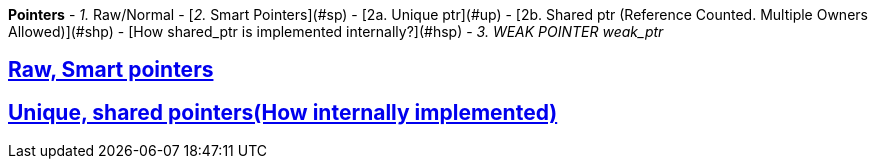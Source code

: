 **Pointers**
- _1._ Raw/Normal
- [_2._ Smart Pointers](#sp)
  - [2a. Unique ptr](#up)
  - [2b. Shared ptr (Reference Counted. Multiple Owners Allowed)](#shp)
    - [How shared_ptr is implemented internally?](#hsp)
- _3. WEAK POINTER weak_ptr_

== link:https://code-with-amitk.github.io/Languages/Programming/C++/C++_11,14,17,20,23/C++11/[Raw, Smart pointers]
== link:https://code-with-amitk.github.io/Languages/Programming/C++/C++_11,14,17,20,23/C++11/[Unique, shared pointers(How internally implemented)]

